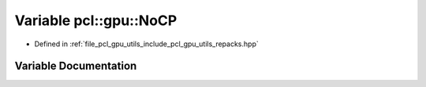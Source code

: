.. _exhale_variable_repacks_8hpp_1ab892e18ba3508192507f80e6ab45409d:

Variable pcl::gpu::NoCP
=======================

- Defined in :ref:`file_pcl_gpu_utils_include_pcl_gpu_utils_repacks.hpp`


Variable Documentation
----------------------


.. doxygenvariable:: pcl::gpu::NoCP
